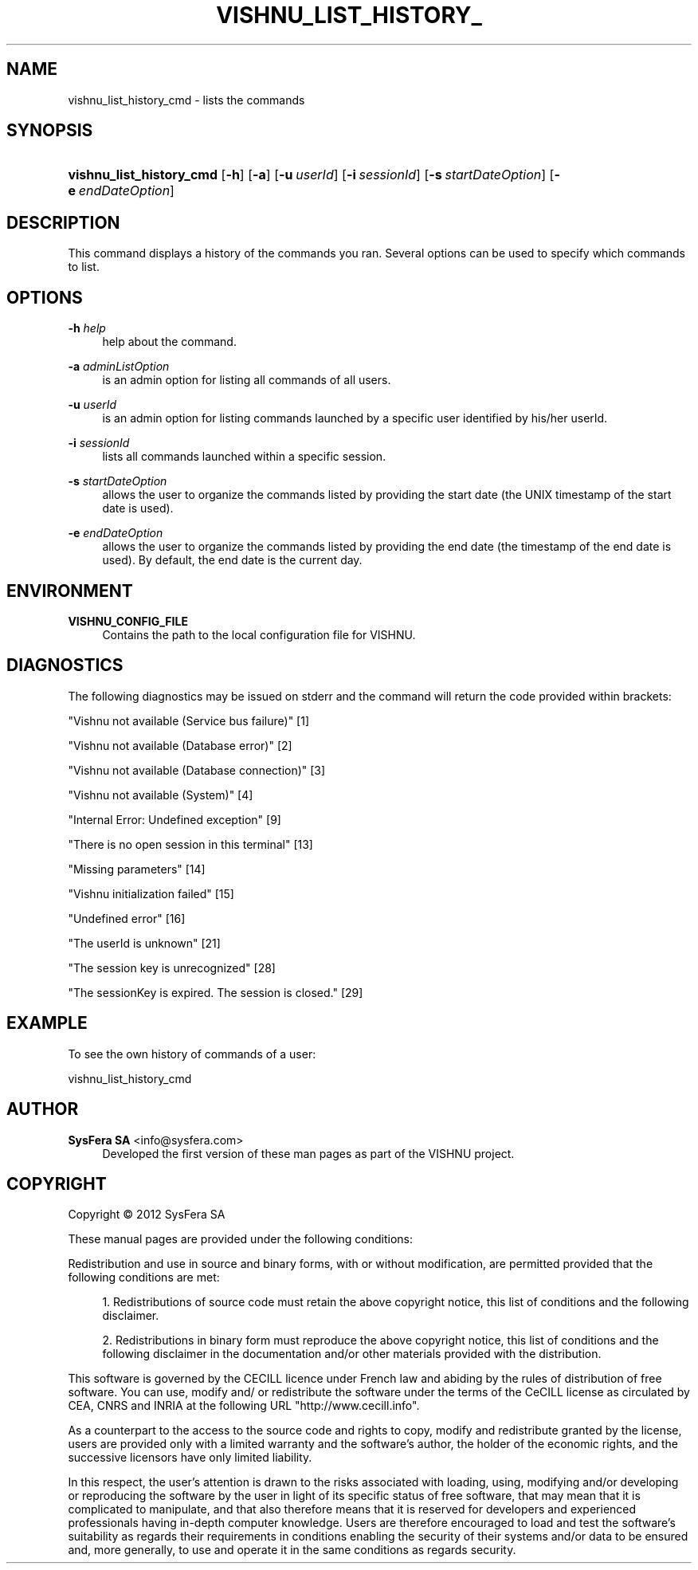 '\" t
.\"     Title: vishnu_list_history_cmd
.\"    Author:  SysFera SA <info@sysfera.com>
.\" Generator: DocBook XSL Stylesheets v1.75.2 <http://docbook.sf.net/>
.\"      Date: March 2012
.\"    Manual: UMS Command reference
.\"    Source: VISHNU 1.3
.\"  Language: English
.\"
.TH "VISHNU_LIST_HISTORY_" "1" "March 2012" "VISHNU 1.3" "UMS Command reference"
.\" -----------------------------------------------------------------
.\" * Define some portability stuff
.\" -----------------------------------------------------------------
.\" ~~~~~~~~~~~~~~~~~~~~~~~~~~~~~~~~~~~~~~~~~~~~~~~~~~~~~~~~~~~~~~~~~
.\" http://bugs.debian.org/507673
.\" http://lists.gnu.org/archive/html/groff/2009-02/msg00013.html
.\" ~~~~~~~~~~~~~~~~~~~~~~~~~~~~~~~~~~~~~~~~~~~~~~~~~~~~~~~~~~~~~~~~~
.ie \n(.g .ds Aq \(aq
.el       .ds Aq '
.\" -----------------------------------------------------------------
.\" * set default formatting
.\" -----------------------------------------------------------------
.\" disable hyphenation
.nh
.\" disable justification (adjust text to left margin only)
.ad l
.\" -----------------------------------------------------------------
.\" * MAIN CONTENT STARTS HERE *
.\" -----------------------------------------------------------------
.SH "NAME"
vishnu_list_history_cmd \- lists the commands
.SH "SYNOPSIS"
.HP \w'\fBvishnu_list_history_cmd\fR\ 'u
\fBvishnu_list_history_cmd\fR [\fB\-h\fR] [\fB\-a\fR] [\fB\-u\ \fR\fB\fIuserId\fR\fR] [\fB\-i\ \fR\fB\fIsessionId\fR\fR] [\fB\-s\ \fR\fB\fIstartDateOption\fR\fR] [\fB\-e\ \fR\fB\fIendDateOption\fR\fR]
.SH "DESCRIPTION"
.PP
This command displays a history of the commands you ran\&. Several options can be used to specify which commands to list\&.
.SH "OPTIONS"
.PP
\fB\-h \fR\fB\fIhelp\fR\fR
.RS 4
help about the command\&.
.RE
.PP
\fB\-a \fR\fB\fIadminListOption\fR\fR
.RS 4
is an admin option for listing all commands of all users\&.
.RE
.PP
\fB\-u \fR\fB\fIuserId\fR\fR
.RS 4
is an admin option for listing commands launched by a specific user identified by his/her userId\&.
.RE
.PP
\fB\-i \fR\fB\fIsessionId\fR\fR
.RS 4
lists all commands launched within a specific session\&.
.RE
.PP
\fB\-s \fR\fB\fIstartDateOption\fR\fR
.RS 4
allows the user to organize the commands listed by providing the start date (the UNIX timestamp of the start date is used)\&.
.RE
.PP
\fB\-e \fR\fB\fIendDateOption\fR\fR
.RS 4
allows the user to organize the commands listed by providing the end date (the timestamp of the end date is used)\&. By default, the end date is the current day\&.
.RE
.SH "ENVIRONMENT"
.PP
\fBVISHNU_CONFIG_FILE\fR
.RS 4
Contains the path to the local configuration file for VISHNU\&.
.RE
.SH "DIAGNOSTICS"
.PP
The following diagnostics may be issued on stderr and the command will return the code provided within brackets:
.PP
"Vishnu not available (Service bus failure)" [1]
.RS 4
.RE
.PP
"Vishnu not available (Database error)" [2]
.RS 4
.RE
.PP
"Vishnu not available (Database connection)" [3]
.RS 4
.RE
.PP
"Vishnu not available (System)" [4]
.RS 4
.RE
.PP
"Internal Error: Undefined exception" [9]
.RS 4
.RE
.PP
"There is no open session in this terminal" [13]
.RS 4
.RE
.PP
"Missing parameters" [14]
.RS 4
.RE
.PP
"Vishnu initialization failed" [15]
.RS 4
.RE
.PP
"Undefined error" [16]
.RS 4
.RE
.PP
"The userId is unknown" [21]
.RS 4
.RE
.PP
"The session key is unrecognized" [28]
.RS 4
.RE
.PP
"The sessionKey is expired\&. The session is closed\&." [29]
.RS 4
.RE
.SH "EXAMPLE"
.PP
To see the own history of commands of a user:
.PP
vishnu_list_history_cmd
.SH "AUTHOR"
.PP
\fB SysFera SA\fR <\&info@sysfera.com\&>
.RS 4
Developed the first version of these man pages as part of the VISHNU project.
.RE
.SH "COPYRIGHT"
.br
Copyright \(co 2012 SysFera SA
.br
.PP
These manual pages are provided under the following conditions:
.PP
Redistribution and use in source and binary forms, with or without modification, are permitted provided that the following conditions are met:
.sp
.RS 4
.ie n \{\
\h'-04' 1.\h'+01'\c
.\}
.el \{\
.sp -1
.IP "  1." 4.2
.\}
Redistributions of source code must retain the above copyright notice, this list of conditions and the following disclaimer.
.RE
.sp
.RS 4
.ie n \{\
\h'-04' 2.\h'+01'\c
.\}
.el \{\
.sp -1
.IP "  2." 4.2
.\}
Redistributions in binary form must reproduce the above copyright notice, this list of conditions and the following disclaimer in the documentation and/or other materials provided with the distribution.
.RE
.PP
This software is governed by the CECILL licence under French law and abiding by the rules of distribution of free software. You can use, modify and/ or redistribute the software under the terms of the CeCILL license as circulated by CEA, CNRS and INRIA at the following URL "http://www.cecill.info".
.PP
As a counterpart to the access to the source code and rights to copy, modify and redistribute granted by the license, users are provided only with a limited warranty and the software's author, the holder of the economic rights, and the successive licensors have only limited liability.
.PP
In this respect, the user's attention is drawn to the risks associated with loading, using, modifying and/or developing or reproducing the software by the user in light of its specific status of free software, that may mean that it is complicated to manipulate, and that also therefore means that it is reserved for developers and experienced professionals having in-depth computer knowledge. Users are therefore encouraged to load and test the software's suitability as regards their requirements in conditions enabling the security of their systems and/or data to be ensured and, more generally, to use and operate it in the same conditions as regards security.
.sp
